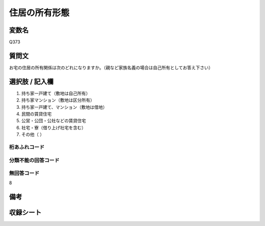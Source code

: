 .. title:: Q373
.. rst-class:: item

====================================================================================================
住居の所有形態
====================================================================================================

.. rst-class:: varname

変数名
==================

Q373

.. rst-class:: question

質問文
==================


お宅の住居の所有関係は次のどれになりますか。（親など家族名義の場合は自己所有としてお答え下さい）



.. rst-class:: answer

選択肢 / 記入欄
======================

1. 持ち家一戸建て（敷地は自己所有）
2. 持ち家マンション（敷地は区分所有）
3. 持ち家一戸建て、マンション（敷地は借地）
4. 民間の賃貸住宅
5. 公営・公団・公社などの賃貸住宅
6. 社宅・寮（借り上げ社宅を含む）
7. その他（                  ）
  



.. rst-class:: overflow

桁あふれコード
-------------------------------
  


.. rst-class:: not_classified

分類不能の回答コード
-------------------------------------
  


.. rst-class:: not_available

無回答コード
-------------------------------------
8


.. rst-class:: bikou

備考
==================
 



.. rst-class:: include_sheet

収録シート
=======================================
.. hlist::
   :columns: 3
   
   
   * p1_2
   
   * p2_2
   
   * p3_2
   
   * p4_2
   
   * p5a_2
   
   * p5b_2
   
   * p6_2
   
   * p7_2
   
   * p8_2
   
   * p9_2
   
   * p10_2
   
   * p11ab_2
   
   * p11c_2
   
   * p12_2
   
   * p13_2
   
   * p14_2
   
   * p15_2
   
   * p16abc_2
   
   * p16d_2
   
   * p17_2
   
   * p18_2
   
   * p19_2
   
   * p20_2
   
   * p21abcd_2
   
   * p21e_2
   
   * p22_2
   
   * p23_2
   
   * p24_2
   
   * p25_2
   
   * p26_2
   
   * p27_2
   
   * p28_2
   
   


.. index:: Q373